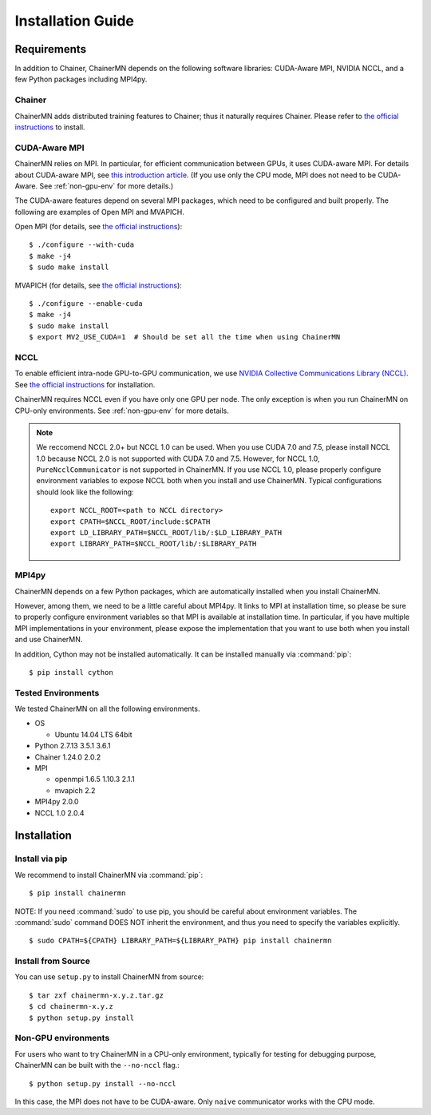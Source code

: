 Installation Guide
==================

Requirements
------------
In addition to Chainer, ChainerMN depends on the following software libraries:
CUDA-Aware MPI, NVIDIA NCCL, and a few Python packages including MPI4py.


Chainer
~~~~~~~

ChainerMN adds distributed training features to Chainer;
thus it naturally requires Chainer.
Please refer to `the official instructions <http://docs.chainer.org/en/latest/install.html>`_ to install.



.. _mpi-install:

CUDA-Aware MPI
~~~~~~~~~~~~~~

ChainerMN relies on MPI.
In particular, for efficient communication between GPUs, it uses CUDA-aware MPI.
For details about CUDA-aware MPI, see `this introduction article <https://devblogs.nvidia.com/parallelforall/introduction-cuda-aware-mpi/>`_.
(If you use only the CPU mode, MPI does not need to be CUDA-Aware. See :ref:`non-gpu-env` for more details.)

The CUDA-aware features depend on several MPI packages, which need to be configured and built properly.
The following are examples of Open MPI and MVAPICH.

Open MPI (for details, see `the official instructions <https://www.open-mpi.org/faq/?category=building#build-cuda>`_)::

  $ ./configure --with-cuda
  $ make -j4
  $ sudo make install

MVAPICH (for details, see `the official instructions <http://mvapich.cse.ohio-state.edu/static/media/mvapich/mvapich2-2.0-userguide.html#x1-120004.5>`_)::

  $ ./configure --enable-cuda
  $ make -j4
  $ sudo make install
  $ export MV2_USE_CUDA=1  # Should be set all the time when using ChainerMN

.. _nccl-install:
  
NCCL
~~~~

To enable efficient intra-node GPU-to-GPU communication,
we use `NVIDIA Collective Communications Library (NCCL) <https://developer.nvidia.com/nccl>`_.
See `the official instructions <http://docs.nvidia.com/deeplearning/sdk/nccl-developer-guide/index.html#downloadnccl>`_ for installation.

ChainerMN requires NCCL even if you have only one GPU per node.  The
only exception is when you run ChainerMN on CPU-only environments. See
:ref:`non-gpu-env` for more details.

.. note::

   We reccomend NCCL 2.0+ but NCCL 1.0 can be used.
   When you use CUDA 7.0 and 7.5, please install NCCL 1.0 because NCCL 2.0 is not supported with CUDA 7.0 and 7.5.
   However, for NCCL 1.0, ``PureNcclCommunicator`` is not supported in ChainerMN.
   If you use NCCL 1.0, please properly configure environment variables to expose NCCL both when you install and use ChainerMN.
   Typical configurations should look like the following::

     export NCCL_ROOT=<path to NCCL directory>
     export CPATH=$NCCL_ROOT/include:$CPATH
     export LD_LIBRARY_PATH=$NCCL_ROOT/lib/:$LD_LIBRARY_PATH
     export LIBRARY_PATH=$NCCL_ROOT/lib/:$LIBRARY_PATH
 
.. _mpi4py-install:

MPI4py
~~~~~~

ChainerMN depends on a few Python packages, which are
automatically installed when you install ChainerMN.

However, among them, we need to be a little careful about MPI4py.
It links to MPI at installation time, so please be sure
to properly configure environment variables
so that MPI is available at installation time.
In particular, if you have multiple MPI implementations in your environment,
please expose the implementation that you want to use
both when you install and use ChainerMN.

In addition, Cython may not be installed automatically.
It can be installed manually via :command:`pip`::

  $ pip install cython

Tested Environments
~~~~~~~~~~~~~~~~~~~

We tested ChainerMN on all the following environments.

* OS
  
  * Ubuntu 14.04 LTS 64bit

* Python 2.7.13 3.5.1 3.6.1
* Chainer 1.24.0 2.0.2
* MPI

  * openmpi 1.6.5 1.10.3 2.1.1
  * mvapich 2.2

* MPI4py 2.0.0
* NCCL 1.0 2.0.4
  
.. _chainermn-install:

Installation
------------

Install via pip
~~~~~~~~~~~~~~~

We recommend to install ChainerMN via :command:`pip`::

  $ pip install chainermn

NOTE: If you need :command:`sudo` to use pip, you should be careful
about environment variables.  The :command:`sudo` command DOES NOT
inherit the environment, and thus you need to specify the variables
explicitly. ::

  $ sudo CPATH=${CPATH} LIBRARY_PATH=${LIBRARY_PATH} pip install chainermn


.. _install-from-source:
  
Install from Source
~~~~~~~~~~~~~~~~~~~

You can use ``setup.py`` to install ChainerMN from source::

  $ tar zxf chainermn-x.y.z.tar.gz
  $ cd chainermn-x.y.z
  $ python setup.py install

.. _non-gpu-env:
  
Non-GPU environments
~~~~~~~~~~~~~~~~~~~~

For users who want to try ChainerMN in a CPU-only environment,
typically for testing for debugging purpose, ChainerMN can be built
with the ``--no-nccl`` flag.::

  $ python setup.py install --no-nccl

In this case, the MPI does not have to be CUDA-aware.
Only ``naive`` communicator works with the CPU mode.
